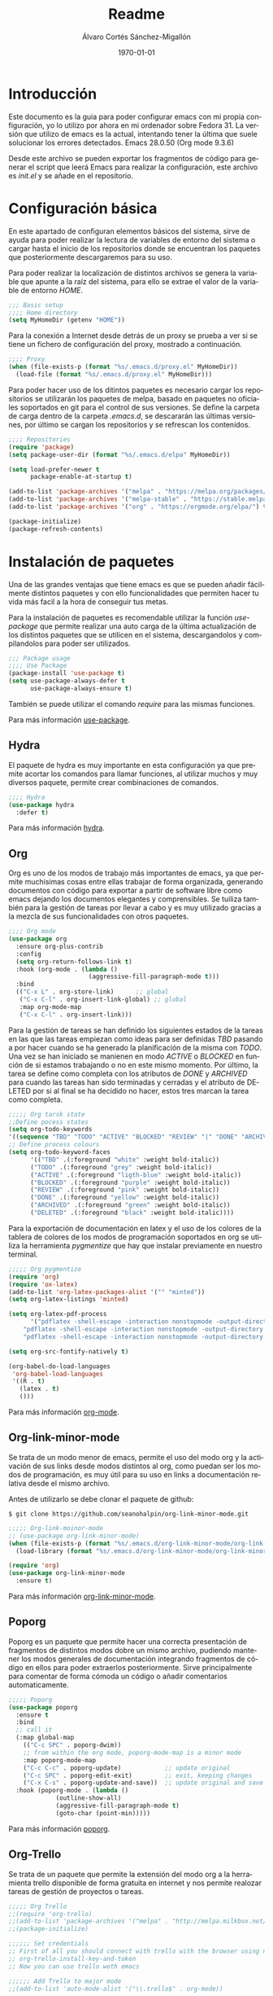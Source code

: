 * Introducción
# Comandos org para la exportación como *.pdf de este archivo.
#+options: ':nil *:t -:t ::t <:t H:3 \n:nil ^:t arch:headline author:t
#+options: broken-links:nil c:nil creator:nil d:(not "LOGBOOK") date:t e:t
#+options: email:nil f:t inline:t num:t p:nil pri:nil prop:nil stat:t tags:t
#+options: tasks:t tex:t timestamp:t title:t toc:t todo:t |:t
#+title: Readme
#+date: \today
#+author: Álvaro Cortés Sánchez-Migallón
#+email: alvarocsm.91@gmail.com
#+language: es
#+select_tags: export
#+exclude_tags: noexport
#+creator: Emacs 28.0.50 (Org mode 9.3.6)
#+latex_class: article
#+latex_class_options:
#+latex_header:
#+latex_header_extra:
#+description:
#+keywords:
#+subtitle:
#+latex_compiler: pdflatex

  Este documento es la guia para poder configurar emacs con mi propia
  configuración, yo lo utilizo por ahora en mi ordenador sobre Fedora 31. La
  versión que utilizo de emacs es la actual, intentando tener la última que
  suele solucionar los errores detectados. Emacs 28.0.50 (Org mode 9.3.6)

  Desde este archivo se pueden exportar los fragmentos de código para generar el
  script que leerá Emacs para realizar la configuración, este archivo es
  /init.el/ y se añade en el repositorio.

* Configuración básica

  En este apartado de configuran elementos básicos del sistema, sirve de ayuda
  para poder realizar la lectura de variables de entorno del sistema o cargar
  hasta el inicio de los repositorios donde se encuentran los paquetes que
  posteriormente descargaremos para su uso.

  Para poder realizar la localización de distintos archivos se genera la
  variable que apunte a la raíz del sistema, para ello se extrae el valor de la
  variable de entorno /HOME/.

  #+begin_src lisp :tangle init.el
    ;;; Basic setup
    ;;;; Home directory
    (setq MyHomeDir (getenv "HOME"))
  #+end_src

  Para la conexión a Internet desde detrás de un proxy se prueba a ver si se
  tiene un fichero de configuración del proxy, mostrado a continuación.

  #+begin_src lisp :tangle init.el
    ;;;; Proxy
    (when (file-exists-p (format "%s/.emacs.d/proxy.el" MyHomeDir))
      (load-file (format "%s/.emacs.d/proxy.el" MyHomeDir)))
  #+end_src

  Para poder hacer uso de los ditintos paquetes es necesario cargar los
  repositorios se utilizarán los paquetes de melpa, basado en paquetes no
  oficiales soportados en git para el control de sus versiones. Se define la
  carpeta de carga dentro de la carpeta /.emacs.d/, se descararán las últimas
  versiones, por último se cargan los repositorios y se refrescan los contenidos.

  #+begin_src lisp :tangle init.el
    ;;;; Repositories
    (require 'package)
    (setq package-user-dir (format "%s/.emacs.d/elpa" MyHomeDir))

    (setq load-prefer-newer t
          package-enable-at-startup t)

    (add-to-list 'package-archives '("melpa" . "https://melpa.org/packages/") t)
    (add-to-list 'package-archives '("melpa-stable" . "https://stable.melpa.org/packages/") t)
    (add-to-list 'package-archives '("org" . "https://orgmode.org/elpa/") t)

    (package-initialize)
    (package-refresh-contents)
  #+end_src

* Instalación de paquetes

  Una de las grandes ventajas que tiene emacs es que se pueden añadir fácilmente
  distintos paquetes y con ello funcionalidades que permiten hacer tu vida más
  facil a la hora de conseguir tus metas.

  Para la instalación de paquetes es recomendable utilizar la función
  /use-package/ que permite realizar una auto carga de la última actualización
  de los distintos paquetes que se utilicen en el sistema, descargandolos y
  compilandolos para poder ser utilizados.

  #+begin_src lisp :tangle init.el
    ;;; Package usage
    ;;;; Use Package
    (package-install 'use-package t)
    (setq use-package-always-defer t
          use-package-always-ensure t)
  #+end_src

  También se puede utilizar el comando /require/ para las mismas funciones.

  Para más información [[https://github.com/jwiegley/use-package][use-package]].

** Hydra

   El paquete de hydra es muy importante en esta configuración ya que premite
   acortar los comandos para llamar funciones, al utilizar muchos y muy diversos
   paquete, permite crear combinaciones de comandos.

   #+begin_src lisp :tangle init.el
     ;;;; Hydra
     (use-package hydra
       :defer t)
   #+end_src

   Para más información [[https://github.com/abo-abo/hydra][hydra]].

** Org

   Org es uno de los modos de trabajo más importantes de emacs, ya que permite
   muchisimas cosas entre ellas trabajar de forma organizada, generando
   documentos con código para exportar a partir de software libre como emacs
   dejando los documentos elegantes y comprensibles. Se tuiliza también para la
   gestión de tareas por llevar a cabo y es muy utilizado gracias a la mezcla de
   sus funcionalidades con otros paquetes.

   #+begin_src lisp :tangle init.el
     ;;;; Org mode
     (use-package org
       :ensure org-plus-contrib
       :config
       (setq org-return-follows-link t)
       :hook (org-mode . (lambda ()
                           (aggressive-fill-paragraph-mode t)))
       :bind
       (("C-x L" . org-store-link)		;; global
        ("C-x C-l" . org-insert-link-global) ;; global
        :map org-mode-map
        ("C-x C-l" . org-insert-link)))
   #+end_src

   Para la gestión de tareas se han definido los siguientes estados de la tareas
   en las que las tareas empiezan como ideas para ser definidas /TBD/ pasando a
   por hacer cuando se ha generado la planificación de la misma con /TODO/. Una
   vez se han iniciado se manienen en modo /ACTIVE/ o /BLOCKED/ en función de si
   estamos trabajando o no en este mismo momento. Por último, la tarea se define
   como completa con los atributos de /DONE/ y /ARCHIVED/ para cuando las tareas
   han sido terminadas y cerradas y el atributo de DELETED por si al final se ha
   decidido no hacer, estos tres marcan la tarea como completa.

   #+begin_src lisp :tangle init.el
     ;;;;; Org tarsk state
     ;;Define pocess states
     (setq org-todo-keywords
     '((sequence "TBD" "TODO" "ACTIVE" "BLOCKED" "REVIEW" "|" "DONE" "ARCHIVED" "DELETED")))
     ;; Define process colours
     (setq org-todo-keyword-faces
           '(("TBD" .(:foreground "white" :weight bold-italic))
           ("TODO" .(:foreground "grey" :weight bold-italic))
           ("ACTIVE" .(:foreground "ligth-blue" :weight bold-italic))
           ("BLOCKED" .(:foreground "purple" :weight bold-italic))
           ("REVIEW" .(:foreground "pink" :weight bold-italic))
           ("DONE" .(:foreground "yellow" :weight bold-italic))
           ("ARCHIVED" .(:foreground "green" :weight bold-italic))
           ("DELETED" .(:foreground "black" :weight bold-italic))))
   #+end_src

   Para la exportación de documentación en latex y el uso de los colores de la
   tablera de colores de los modos de programación soportados en org se utiliza
   la herramienta /pygmentize/ que hay que instalar previamente en nuestro
   terminal.

   #+begin_src lisp :tangle init.el
     ;;;;; Org pygmentize
     (require 'org)
     (require 'ox-latex)
     (add-to-list 'org-latex-packages-alist '("" "minted"))
     (setq org-latex-listings 'minted)

     (setq org-latex-pdf-process
           '("pdflatex -shell-escape -interaction nonstopmode -output-directory %o %f"
         "pdflatex -shell-escape -interaction nonstopmode -output-directory %o %f"
         "pdflatex -shell-escape -interaction nonstopmode -output-directory %o %f"))

     (setq org-src-fontify-natively t)

     (org-babel-do-load-languages
      'org-babel-load-languages
      '((R . t)
        (latex . t)
        ()))
   #+end_src

   Para más información [[https://orgmode.org/][org-mode]].

** Org-link-minor-mode

   Se trata de un modo menor de emacs, permite el uso del modo org y la
   activación de sus links desde modos distintos al org, como puedan ser los
   modos de programación, es muy útil para su uso en links a documentación
   relativa desde el mismo archivo.

   Antes de utilizarlo se debe clonar el paquete de github:

   #+begin_src shell
     $ git clone https://github.com/seanohalpin/org-link-minor-mode.git
   #+end_src

   #+begin_src lisp :tangle init.el
     ;;;;; Org-link-moinor-mode
     ;; (use-package org-link-minor-mode)
     (when (file-exists-p (format "%s/.emacs.d/org-link-minor-mode/org-link-minor-mode.el" MyHomeDir))
       (load-library (format "%s/.emacs.d/org-link-minor-mode/org-link-minor-mode.el" MyHomeDir)))

     (require 'org)
     (use-package org-link-minor-mode
       :ensure t)
   #+end_src

   Para más información [[https://github.com/seanohalpin/org-link-minor-mode][org-link-minor-mode]].

** Poporg

   Poporg es un paquete que permite hacer una correcta presentación de
   fragmentos de distintos modos dobre un mismo archivo, pudiendo mantener los
   modos generales de documentación integrando fragmentos de código en ellos
   para poder extraerlos posteriormente. Sirve principalmente para comentar de
   forma cómoda un código o añadir comentarios automaticamente.

   #+begin_src lisp :tangle init.el
     ;;;;; Poporg
     (use-package poporg
       :ensure t
       :bind
       ;; call it
       (:map global-map
         (("C-c SPC" . poporg-dwim))
         ;; from within the org mode, poporg-mode-map is a minor mode
         :map poporg-mode-map
         ("C-c C-c" . poporg-update)            ;; update original
         ("C-c SPC" . poporg-edit-exit)         ;; exit, keeping changes
         ("C-x C-s" . poporg-update-and-save))  ;; update original and save buffer
       :hook (poporg-mode . (lambda ()
                  (outline-show-all)
                  (aggressive-fill-paragraph-mode t)
                  (goto-char (point-min)))))
   #+end_src

   Para más información [[https://github.com/pinard/poporg][poporg]].

** Org-Trello

   Se trata de un paquete que permite la extensión del modo org a la herramienta
   trello disponible de forma gratuita en internet y nos permite realozar tareas
   de gestión de proyectos o tareas.

   #+begin_src lisp :tangle init.el
     ;;;;; Org Trello
     ;;(require 'org-trello)
     ;;(add-to-list 'package-archives '("melpa" . "http://melpa.milkbox.net/packages/") t)
     ;;(package-initialize)

     ;;;;;; Set credentials
     ;; First of all you should connect with trello with the browser using next command:
     ;; org-trello-install-key-and-token
     ;; Now you can use trello woth emacs

     ;;;;;; Add Trello to major mode
     ;;(add-to-list 'auto-mode-alist '("\\.trello$" . org-mode))

     ;;;;;; Auto org-trello files in emacs
     ;;(add-hook 'org-mode-hook
     ;;(lambda ()
     ;;(let ((filename (buffer-file-name (current-buffer))))
     ;;(when (and filename (string= "trello" (file-name-extension filename)))
     ;;(org-trello-mode)))))
   #+end_src

   Para más información [[https://org-trello.github.io/][org-trello]].
** Company

   El modo company nos permite utilizar los desplegables para autocompletar
   palabras o funciones si es que estamos en un modo de programación en
   particular.

   #+begin_src lisp :tangle init.el
     ;;;; Company
     (use-package company
       :defer t
       :ensure t
       :init (global-company-mode t)
       :config
       ;; Company Quickhelp
       ;; When idling on a completion candidate the documentation for the
       ;; candidate will pop up after `company-quickhelp-delay' seconds.
       (use-package company-quickhelp
         :defer t
         :ensure t
         ;; :if window-system
         :init (company-quickhelp-mode t)
         :config
         (setq company-quickhelp-delay 0.2
           company-quickhelp-max-lines 10))
       ;; With use-package:
       ;; (use-package company-box
       ;;   :hook (company-mode . company-box-mode))
       ;; Variables
       (setq company-dabbrev-ignore-case nil
         company-dabbrev-code-ignore-case nil
         company-dabbrev-downcase nil
         company-idle-delay 0.01
         company-echo-delay 0.01
         company-minimum-prefix-length 2)
       :diminish company-mode)
   #+end_src

   Para más información [[http://company-mode.github.io/][company-mode]].

** Fly check

   Fly check es un paquete que permite la detección de errores en cada uno de
   los lenguajes de programación, subrayandolos y permitiendo sobre todo
   detectar errores de sintaxis, es muy útil cuando se programan en lenguajes
   interpretados.

   #+begin_src lisp :tangle init.el
     ;;;; Flycheck
     (use-package flycheck-pos-tip
       :defer t)
     (use-package helm-flycheck
       :defer t)
     (use-package flycheck-color-mode-line
       :defer t)
     (use-package flycheck
       :init
       (global-flycheck-mode t)
       (flycheck-pos-tip-mode t)
       :bind
       (:map flycheck-command-map
         ("h" . helm-flycheck))
       :config
       (setq flycheck-completion-system 'helm-comp-read )
       (add-hook 'flycheck-mode-hook 'flycheck-color-mode-line-mode))
   #+end_src

   Para más información [[https://www.flycheck.org/en/latest/][fly-check]].

** Aggresive indent

   Aggresive-indent es un paquete que permite mantener el estilo en función del
   modo de programación utilizado de forma que quede correctamente indentado, a
   veces es bueno quitarlo mientras se desarrolla ya que hay veces que
   desindenta el código hasta que esté terminada la línea. También permite la
   detección de errores en el código.

   #+begin_src lisp :tangle init.el
     ;;;; Aggresive indent
     (use-package aggressive-indent
       :init (global-aggressive-indent-mode 1))

     (use-package aggressive-fill-paragraph
       :ensure t)
   #+end_src

   Para más información [[https://github.com/Malabarba/aggressive-indent-mode][aggresive-indent]].

** Whitespace

   Este paquete permite eliminar los espacios en blanco no necesarios en
   cualquier código, esto permite una gran ayuda en la comparación y mantener
   los archivos sin exceso de carga.

   #+begin_src lisp :tangle init.el
     ;;;; Whitespace
     (use-package whitespace
       :config
       (add-to-list 'whitespace-style 'lines-tail)
       (setq-default show-trailing-whitespace nil)
       (setq whitespace-line-column 80))

     (use-package whitespace-cleanup-mode
       :init
       (global-whitespace-cleanup-mode 1)
       :config
       (setq whitespace-cleanup-mode-only-if-initially-clean nil))
   #+end_src

   Para más información [[https://github.com/emacs-mirror/emacs/blob/master/lisp/whitespace.el][whitespace]].

** Crux

   Este paquete incluye una colección de ridiculas cuncionalidades y
   extensiones, esto permite por ejemplo abrir archivos sin importar el nivel de
   privilegios con el que se accede y si es necesario lo reabre con uno superior.

   #+begin_src lisp :tangle init.el
     ;;;; Crux
     (use-package crux
       :defer t
       :config
       (progn
         (crux-reopen-as-root-mode 1))
       :bind
       (:map global-map
         ("C-a" . nil)
         ([remap kill-whole-line] . crux-kill-whole-line)
         ([remap move-beginning-of-line] . crux-move-beginning-of-line)
         ("C-a"  . crux-move-beginning-of-line)))

   #+end_src

   Para más información [[https://github.com/bbatsov/crux][crux]].

** Smart scan

   Smat scan permite buscar elementos, el uso que se le da en esta configuración
   es para desplazarnos entre palabras de un mismo buffer. Se utiliza a partir
   del Atl-p o Alt-n sobre una palabra para ir a la identica posterior o
   anterior.

   #+begin_src lisp :tangle init.el
     ;;;;  Smart scan
     (use-package smartscan
       :init
       (global-smartscan-mode 1)
       :bind
       (:map smartscan-map
         ("M-’" . 'smartscan-symbol-replace))
       :config
       ;; Variables
       (setq smartscan-symbol-selector "word"))
   #+end_src

   Para más información [[https://github.com/mickeynp/smart-scan][smart-scan]].

** Magit

   Magit es uno de los paquetes más importantes de esta configuración, nos
   permite poder utilizar git y git-snv desde el mismo emacs. Se accede a el a
   partir C-x g en una carpeta con un proyecto git para trabajar con ello y en
   una vacía para iniciarlo. Básico para el control de versiones de cualquier
   proyecto.

   #+begin_src lisp :tangle init.el
     ;;;; Magit
     (use-package magit-svn
       :ensure t)

     (use-package magit
       :config
       (add-hook 'magit-mode-hook 'magit-svn-mode)
       (setq magit-diff-paint-whitespace nil
         magit-diff-highlight-trailing nil
         magit-refresh-verbose t
         magit-refresh-status-buffer t
         magit-display-buffer-function
         #'magit-display-buffer-fullframe-status-v1
         magit-diff-highlight-indentation nil))
   #+end_src

   Para más información [[https://magit.vc/][magit]] y [[https://magit.vc/][magit-svn]].

** Super Save

   Este módulo permite la configuración del autoguardado de las fuentes
   modificadas. también se instala super save para que gruarde el buffer
   automáticamnte cada vez que se cambie de buffer.

   #+begin_src lisp :tangle init.el
     ;;;; Auto backup and save
     (setq auto-save-default t	;; do auto-saving of every file-visiting buffer.
           delete-auto-save-files t  ;; delete auto-save file when a buffer is saved or killed.
           auto-save-timeout 10	;; Number of seconds idle time before auto-save.
           auto-save-interval 300)	;; Number of input events between auto-saves.

     (use-package super-save
       :init
       (super-save-mode 1)
       :defer 5
       :config
       (setq super-save-auto-save-when-idle t ;; Save current buffer automatically when Emacs is idle
         super-save-remote-files nil)     ;; Save remote files when t, ignore them otherwise
       )
   #+end_src

   Para más información [[https://github.com/bbatsov/super-save][super-save]].

** Which key

   Se trata de un paquete que permite generar una ayuda de autocompletar los
   distintos comandos mientras se escriben, se utiliza por ejemplo en paquetes
   como projectile cuando tenemos una gran variedad de comandos para mostrar que
   hace cada combinación.

   #+begin_src lisp :tangle init.el
     ;;;; Which key
     (use-package which-key
       :init (which-key-mode 1)
       :pin melpa-stable
       :ensure t
       :config
       ;; Set the time delay (in seconds) for the which-key popup to appear.
       (setq which-key-idle-delay 0.5)
       ;; A list of regexp strings to use to filter key sequences.
       (setq which-key-allow-regexps '("C-c p" "C-c p s" "C-x c"))
       ;; Set the maximum length (in characters) for key descriptions (commands or
       ;; prefixes). Descriptions that are longer are truncated and have ".." added
       (setq which-key-max-description-length nil)
       ;; Set the separator used between keys and descriptions. Change this setting to
       ;; an ASCII character if your font does not show the default arrow. The second
       ;; setting here allows for extra padding for Unicode characters. which-key uses
       ;; characters as a means of width measurement, so wide Unicode characters can
       ;; throw off the calculation.
       (setq which-key-separator " → " )
       (setq which-key-unicode-correction 3)
       (setq which-key-max-display-columns 3)
       ;; Set the special keys. These are automatically truncated to one character and
       ;; have which-key-special-key-face applied. Set this variable to nil to disable
       ;; the feature
       (setq which-key-special-keys '("SPC" "TAB" "RET" "ESC" "DEL"))
       ;; Show the key prefix on the left or top (nil means hide the prefix). The
       ;; prefix consists of the keys you have typed so far. which-key also shows the
       ;; page information along with the prefix.
       (setq which-key-show-prefix 'left)
       ;; Set to t to show the count of keys shown vs. total keys in the mode line.
       (setq which-key-show-remaining-keys nil))
   #+end_src

   Para más información [[https://github.com/justbur/emacs-which-key][which-key]].

** Which function

   Permite hacer lo mismo que el paquete anterior pero sobre la escritura de
   funciones en ciertos modos mayores.

   #+begin_src lisp :tangle init.el
     ;;;; Which function
     (use-package which-func
       :init
       (which-function-mode 1)
       :config
       (setq which-func-unknown " "
         which-func-format
         (list " " (car (cdr which-func-format)) "")
         mode-line-misc-info
         ;; We remove Which Function Mode from the mode line, because it's mostly
         ;; invisible here anyway.
         (assq-delete-all 'which-func-mode mode-line-misc-info))
       (setq-default header-line-format '((which-function-mode (""
             which-func-format " ")))))
   #+end_src

   Para más información [[https://www.emacswiki.org/emacs/WhichFuncMode][which-function]].

** Autocompile

   Este paquete permite realizar la auticompilación de los archivos el que se
   descargan en la instalación para que estén automáticamente disponibles para
   su uso en su última versión.

   #+begin_src lisp :tangle init.el
     ;;;; Autocompile
     (use-package auto-compile
       :init
       (auto-compile-on-load-mode 1)
       (auto-compile-on-save-mode 1)
       :config
       (setq auto-compile-display-buffer nil
             auto-compile-mode-line-counter t
             load-prefer-newer t
             auto-compile-display-buffer nil
             auto-compile-mode-line-counter t))
   #+end_src

   Para más información [[https://github.com/emacscollective/auto-compile][auto-compile]].

** Multiple cursors

   Permite la generación de multiples cursores para editar texto en columna para
   aumentar la velocidad en el desarrollo. Para utilizarlo es necesario marcar
   las distintas líneas sobre las que se quiere actuar y luego proceder con /C-c
   m c/

   #+begin_src lisp :tangle init.el
     ;;;; Multiple cursors
     (use-package multiple-cursors)
     (global-set-key (kbd "C-c m c") 'mc/edit-lines)
   #+end_src

   Para más información [[https://github.com/magnars/multiple-cursors.el][multiple-cursors]].

** TODO Yasnippet

   Se trata de un paquete de gestión de snippets o fragmentos de código a los
   que se invoca a partir de un nombre en clave y su ejecución con el tambulador.

   #+begin_src lisp :tangle init.el
     ;;;; Yasnippet
     (use-package yasnippet)
     ;; Use as global mode
     (yas-global-mode 1)
     ;;;;; Add yasnippet as minor mode in prog-modes
     ;;(yas-reload-all)
     ;;(add-hook 'prog-mode-hook #'yas-minor-mode)
     ;;;;; Configure yasnippet
     (setq yas-snippet-dirs
           '("~/.emacs.d/snippets/vhdl-mode/vhdl"
     ;;	"~/.emacs.d/snippets/C"
        ))
     ;;;;; Create snippets
     ;; look in noxt folder .emacs/elpa/yasnippet-snippets/snippets/vhdl-mode/
   #+end_src

   Para más información [[https://github.com/joaotavora/yasnippet][yasnippet]].

** Annotation mode

   El modo anotación nos permite tomar notas sobre un archivo sin modificar el
   original, creando otro en el que se almacene el original más las notas. Muy
   útil al coger el proyecto de otra persona y querer mantener el proyecto
   comprendiendolo antes de empezar a trabajar con el.

   #+begin_src lisp :tangle init.el
     ;;;; Annotation mode
     (defun csb/org-annotate-file ()
       (interactive)
       (let ((org-annotate-file-add-search t)
             (org-annotate-file-storage-file
              (if (buffer-file-name) ;; if not nil
                  ;; for the rest of buffers, create a hidden folder containing its buffer-file-name
                  (concat (file-name-directory (buffer-file-name)) "." (file-name-nondirectory (buffer-file-name))
                          ".annotations")
                "~/.org-annotate-file.org")))
         (org-annotate-file)))

     (global-set-key (kbd "C-c C-SPC") #'csb/org-annotate-file)
   #+end_src

   Para más información [[https://www.emacswiki.org/emacs/OrgAnnotateFile][annotation-mode]].

** Ispell-mode

   Permite poder utilizar un corrector de texto en distintos lenguajes al
   utilizar el modo texto. revisar con ispell y aspell. Para poder utilizar el
   corrector es importante instalar previamente los diccionarios de idiomas a
   utilizar, en mi caso utilizaré el español y el inglés. Para ello se define el
   diccionario y luego se puede seleccionar el buffer y aplicar /ispell-region/.

   Yo lo uso con /M-x ispell-continue/ y saltando a la siguiente palabra pulsando
   el /SPC/.

   #+begin_src lisp :tangle init.el
     (setq-default ispell-program-name "aspell")
     (setq ispell-dictionary "castellano")
     (setq ispell-local-dictionary. "castellano")
     (flyspell-mode 1)
   #+end_src

   Para más información [[https://gist.github.com/Ondiz/2fba1c143cd9d8682ea358082a202f1d][hunspell]].

** Helm

   Help nos permite realizar una búsqueda y autocompletar los comandos de lisp
   integrando distintas herramientas de búsqueda como las cargadas en los
   siguientes paquetes.

   #+begin_src lisp :tangle init.el
     (use-package helm
       :init
       (require 'helm-config)
       (helm-mode 1)
       (helm-autoresize-mode 1)
       :config
       (helm-autoresize-mode 1)
       (global-set-key (kbd "M-x")     'helm-M-x)
       (global-set-key (kbd "C-x C-b") 'helm-buffers-list)
       (global-set-key (kbd "C-x b")   'helm-mini)
       (global-set-key (kbd "C-x C-f") 'helm-find-files)
       (define-key helm-command-map (kbd "T") #'helm-themes)
       (global-set-key (kbd "M-y")     'helm-show-kill-ring))
   #+end_src

   Para más información [[https://github.com/emacs-helm/helm][helm-package]].

** Project management

   Para la gestión de proyectos, sobre todo proyectos grandes en los que podemos
   encontrar una gran variedad de fuentes y carpetas es recomendable utilizar
   /projectile/ que permite el uso de muchas funcionalidades que resultan
   básicas una vez te has acostumbrado a ellas. Se utiliza en combinación con
   /helm/ para busquedas específicas dentro del proyecto.

   #+begin_src lisp :tangle init.el
     ;;;; Projectile
     (use-package projectile
       :init (projectile-mode 1)
       :ensure t
       :pin melpa-stable
       ;; Keys
       :bind
       (:map projectile-mode-map
         ("C-c p" . projectile-command-map)
         ("C-c p s a" . projectile-ag)
         ("C-c p s s" . nil))
       :config

       ;; Variables
       (setq projectile-completion-system 'helm
         projectile-indexing-method 'native
         projectile-enable-caching t
         projectile-remember-window-config t
         projectile-switch-project-action 'projectile-dired)

       (add-to-list 'projectile-globally-ignored-directories ".backups")
       (add-to-list 'projectile-globally-ignored-directories ".stversions"))

     ;; Helm + projectile
     (use-package helm-projectile
       :init (helm-projectile-on)
       :ensure t
       :pin melpa-stable
       :config
       (setq
        helm-projectile-fuzzy-match t
        helm-projectile-sources-list '(helm-source-projectile-recentf-list
                       helm-source-projectile-buffers-list
                       helm-source-projectile-files-list
                       helm-source-projectile-projects)))
   #+end_src

   Para más información [[https://github.com/bbatsov/projectile][projectile]] y [[https://github.com/bbatsov/helm-projectile][helm-projectile]].

** Helm-ag (Grep)

   Permite a emacs utilizar herramientas específicas de búsqueda de linux.

   #+begin_src lisp :tangle init.el
     ;;;; Grep
     (use-package helm-ag
       :ensure t)
   #+end_src

   Para más información [[https://github.com/emacsorphanage/helm-ag][helm-ag]].

** Ripgrep

   Usa projectile para realizar búsquedas dentro de un proyecto.

   #+begin_src lisp :tangle init.el
     ;;;; Ripgrep
     (use-package ripgrep
       :ensure t)
   #+end_src

   Para más información [[https://github.com/nlamirault/ripgrep.el][ripgrep-package]].

** Helm-rg (Rg)

   Permite la gestión para búsquedas masivas de datos.

   #+begin_src lisp :tangle init.el
     ;;;; Ag
     (use-package helm-rg
       :ensure t
       :pin melpa-stable)
   #+end_src

   Para más información [[https://github.com/cosmicexplorer/helm-rg][helm-rg]].

** TODO Wakatime

   Wakatime es un paquete que permite evaluar la eficiencia de tu uso de emacs,
   evaluando el tipo de scripts que habitualmente utilizas y el tiempo consumido
   en la modificación de los mismos. Utiliza un paquete externo que permite la
   visualización de los datos obtenidos a través de web. Lo mantego comentado
   hasta poder solucionar los problemas encontrados.

   #+begin_src lisp :tangle init.el
     ;;;; Wakatime
     ;;(use-package wakatime-mode)
     ;;(global-wakatime-mode 1)
   #+end_src

   Para más información [[https://wakatime.com/emacs][wakatime-package]] y [[https://github.com/wakatime/wakatime][wakatime-tool]].

** Undo-tree

   Este paquete permite navegar a traves de los cambios realizados en el archivo
   facilmente, evitando tener que utilizar los metodos de deshacer cambios
   complejos e inútiles del propio editor.

   #+begin_src lisp :tangle init.el
     ;;;; Undo tree
     (use-package undo-tree)
     ;; Active as global mode
     (global-undo-tree-mode 1)
   #+end_src

   Para más información link

